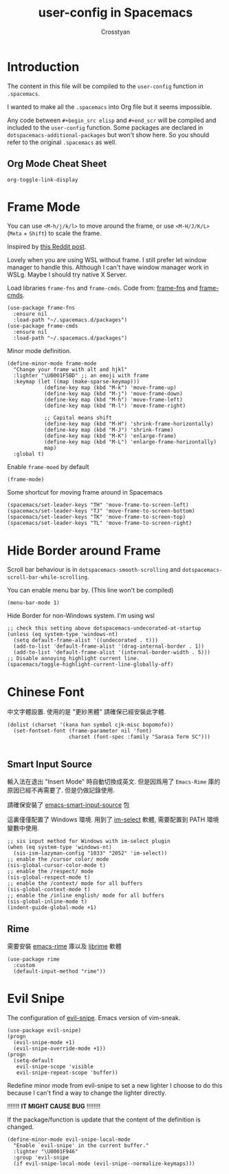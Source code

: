 #+TITLE: user-config in Spacemacs
#+AUTHOR: Crosstyan

* Introduction
  The content in this file will be compiled to
  the =user-config= function in =.spacemacs=.

  I wanted to make all the =.spacemacs= into Org file but
  it seems impossible.

  Any code between =#+begin_src elisp= and =#+end_scr= will be
  compiled and included to the =user-config= function. Some
  packages are declared in =dotspacemacs-additional-packages=
  but won't show here. So you should refer to the original
  =.spacemacs= as well. 

 
** Org Mode Cheat Sheet 
   =org-toggle-link-display=
 
*  Frame Mode
  You can use =<M-h/j/k/l>= to move around the frame, or
  use =<M-H/J/K/L>= (=Meta= + =Shift=) to scale the frame. 
  
  Inspired by [[https://www.reddit.com/r/emacs/comments/4d8tkd/setting_personal_keybindings_in_spacemacs/][this Reddit post]].

  Lovely when you are using WSL without frame. I still prefer let window manager
  to handle this. Although I can't have window manager work in WSLg. Maybe I
  should try native X Server.


  Load libraries =frame-fns= and =frame-cmds=.
  Code from: [[https://github.com/emacsmirror/frame-fns/blob/master/frame-fns.el][frame-fns]] and [[https://github.com/emacsmirror/frame-cmds/blob/master/frame-cmds.el][frame-cmds]]. 
  #+begin_src elisp
   (use-package frame-fns
     :ensure nil
     :load-path "~/.spacemacs.d/packages")
   (use-package frame-cmds
     :ensure nil
     :load-path "~/.spacemacs.d/packages")
  #+end_src
  
  Minor mode definition.
  #+begin_src elisp
   (define-minor-mode frame-mode
     "Change your frame with alt and hjkl"
     :lighter "\U0001F5BD" ;; an emoji with frame
     :keymap (let ((map (make-sparse-keymap)))
               (define-key map (kbd "M-k") 'move-frame-up)
               (define-key map (kbd "M-j") 'move-frame-down)
               (define-key map (kbd "M-h") 'move-frame-left)
               (define-key map (kbd "M-l") 'move-frame-right)

               ;; Capital means shift
               (define-key map (kbd "M-H") 'shrink-frame-horizontally)
               (define-key map (kbd "M-J") 'shrink-frame)
               (define-key map (kbd "M-K") 'enlarge-frame)
               (define-key map (kbd "M-L") 'enlarge-frame-horizontally)
               map)
     :global t)
  #+end_src
  Enable =frame-moed= by default
  #+begin_src elisp
   (frame-mode)
  #+end_src
  Some shortcut for moving frame around in Spacemacs
  #+begin_src elisp
   (spacemacs/set-leader-keys "TH" 'move-frame-to-screen-left)
   (spacemacs/set-leader-keys "TJ" 'move-frame-to-screen-bottom)
   (spacemacs/set-leader-keys "TK" 'move-frame-to-screen-top)
   (spacemacs/set-leader-keys "TL" 'move-frame-to-screen-right)
  #+end_src
 
* Hide Border around Frame 
  Scroll bar behaviour is in
  =dotspacemacs-smooth-scrolling= and
  =dotspacemacs-scroll-bar-while-scrolling=. 

  You can enable menu bar by. (This line won't be compiled)
  #+begin_src
    (menu-bar-mode 1)
  #+end_src
  Hide Border for non-Windows system. I'm using wsl
  #+begin_src elisp
   ;; check this setting above dotspacemacs-undecorated-at-startup
   (unless (eq system-type 'windows-nt)
     (setq default-frame-alist '((undecorated . t)))
     (add-to-list 'default-frame-alist '(drag-internal-border . 1))
     (add-to-list 'default-frame-alist '(internal-border-width . 5)))
   ;; Disable annoying highlight current line.
   (spacemacs/toggle-highlight-current-line-globally-off)
  #+end_src
 
* Chinese Font 
  中文字體設置. 使用的是 "更紗黑體" 請確保已經安裝此字體. 
  #+begin_src elisp
   (dolist (charset '(kana han symbol cjk-misc bopomofo))
     (set-fontset-font (frame-parameter nil 'font)
                       charset (font-spec :family "Sarasa Term SC")))

  #+end_src
  
 
** Smart Input Source 
   輸入法在退出 "Insert Mode" 時自動切換成英文. 但是因爲用了
   =Emacs-Rime= 庫的原因已經不再需要了. 但是仍做記錄使用.

   請確保安裝了 [[https://github.com/laishulu/emacs-smart-input-source][emacs-smart-input-source]] 包

   這裏僅僅配置了 Windows 環境. 用到了 [[https://github.com/daipeihust/im-select][im-select]] 軟體, 需要配置到
   PATH 環境變數中使用.
  
   #+begin_src elisp
    ;; sis input method for Windows with im-select plugin
    (when (eq system-type 'windows-nt)
      (sis-ism-lazyman-config "1033" "2052" 'im-select))
    ;; enable the /cursor color/ mode
    (sis-global-cursor-color-mode t)
    ;; enable the /respect/ mode
    (sis-global-respect-mode t)
    ;; enable the /context/ mode for all buffers
    (sis-global-context-mode t)
    ;; enable the /inline english/ mode for all buffers
    (sis-global-inline-mode t)
    (indent-guide-global-mode +1)
   #+end_src
  
 
** Rime 
   需要安裝 [[https://github.com/DogLooksGood/emacs-rime][emacs-rime]] 庫以及 [[https://github.com/rime/librime][librime]] 軟體
   #+begin_src elisp
    (use-package rime
      :custom
      (default-input-method "rime"))
   #+end_src
 
*  Evil Snipe
  The configuration of [[https://github.com/hlissner/evil-snipe][evil-snipe]]. Emacs version of vim-sneak. 
  #+begin_src elisp
   (use-package evil-snipe)
   (progn
     (evil-snipe-mode +1)
     (evil-snipe-override-mode +1))
   (progn
     (setq-default
      evil-snipe-scope 'visible
      evil-snipe-repeat-scope 'buffer))
  #+end_src
   Redefine minor mode from evil-snipe to set a new lighter
   I choose to do this because I can't find a way to change
   the lighter directly. 
   
   !!!!!!! *IT MIGHT CAUSE BUG* !!!!!!!!
   
   If the package/function is update that the content
   of the definition is changed. 
  #+begin_src elisp
   (define-minor-mode evil-snipe-local-mode
     "Enable `evil-snipe' in the current buffer."
     :lighter "\U0001F946"
     :group 'evil-snipe
     (if evil-snipe-local-mode (evil-snipe--normalize-keymaps)))
  #+end_src
